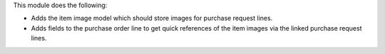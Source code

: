 This module does the following:

- Adds the item image model which should store images for purchase request lines.
- Adds fields to the purchase order line to get quick references of the item images via
  the linked purchase request lines.
